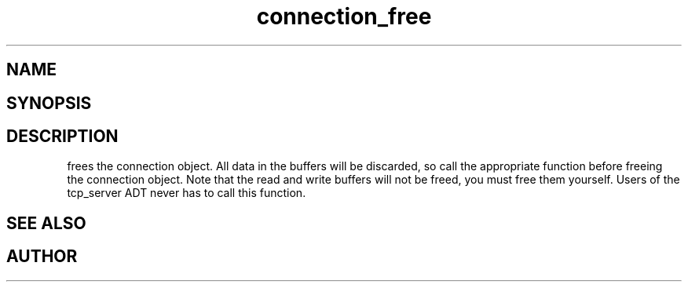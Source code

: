 .TH connection_free 3
.SH NAME
.Nm connection_free
.Nd Free a connection object
.SH SYNOPSIS
.Fd #include <connection.h>
.Fo "void connection_free"
.Fa "connection conn"
.Fc
.SH DESCRIPTION
.Nm
frees the connection object. All data in the buffers will be
discarded, so call the appropriate function before freeing the 
connection object. 
.Pp
Note that the read and write buffers will not be freed, you must
free them yourself. 
.Pp
Users of the tcp_server ADT never has to call this function.
.SH SEE ALSO
.Xr connection_discard
.Xr connection_close
.SH AUTHOR
.An B. Augestad, bjorn.augestad@gmail.com
